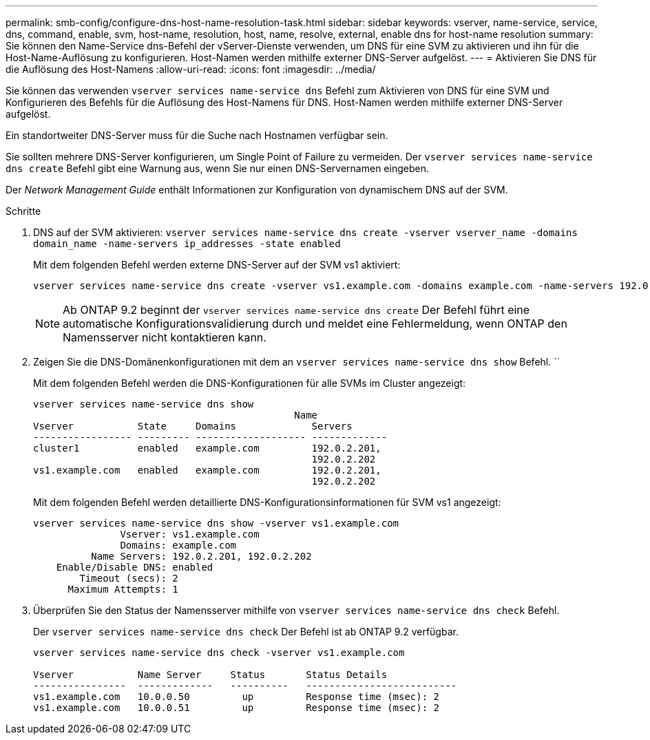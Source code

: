 ---
permalink: smb-config/configure-dns-host-name-resolution-task.html 
sidebar: sidebar 
keywords: vserver, name-service, service, dns, command, enable, svm, host-name, resolution, host, name, resolve, external, enable dns for host-name resolution 
summary: Sie können den Name-Service dns-Befehl der vServer-Dienste verwenden, um DNS für eine SVM zu aktivieren und ihn für die Host-Name-Auflösung zu konfigurieren. Host-Namen werden mithilfe externer DNS-Server aufgelöst. 
---
= Aktivieren Sie DNS für die Auflösung des Host-Namens
:allow-uri-read: 
:icons: font
:imagesdir: ../media/


[role="lead"]
Sie können das verwenden `vserver services name-service dns` Befehl zum Aktivieren von DNS für eine SVM und Konfigurieren des Befehls für die Auflösung des Host-Namens für DNS. Host-Namen werden mithilfe externer DNS-Server aufgelöst.

Ein standortweiter DNS-Server muss für die Suche nach Hostnamen verfügbar sein.

Sie sollten mehrere DNS-Server konfigurieren, um Single Point of Failure zu vermeiden. Der `vserver services name-service dns create` Befehl gibt eine Warnung aus, wenn Sie nur einen DNS-Servernamen eingeben.

Der _Network Management Guide_ enthält Informationen zur Konfiguration von dynamischem DNS auf der SVM.

.Schritte
. DNS auf der SVM aktivieren: `vserver services name-service dns create -vserver vserver_name -domains domain_name -name-servers ip_addresses -state enabled`
+
Mit dem folgenden Befehl werden externe DNS-Server auf der SVM vs1 aktiviert:

+
[listing]
----
vserver services name-service dns create -vserver vs1.example.com -domains example.com -name-servers 192.0.2.201,192.0.2.202 -state enabled
----
+
[NOTE]
====
Ab ONTAP 9.2 beginnt der `vserver services name-service dns create` Der Befehl führt eine automatische Konfigurationsvalidierung durch und meldet eine Fehlermeldung, wenn ONTAP den Namensserver nicht kontaktieren kann.

====
. Zeigen Sie die DNS-Domänenkonfigurationen mit dem an `vserver services name-service dns show` Befehl. ``
+
Mit dem folgenden Befehl werden die DNS-Konfigurationen für alle SVMs im Cluster angezeigt:

+
[listing]
----
vserver services name-service dns show
                                             Name
Vserver           State     Domains             Servers
----------------- --------- ------------------- -------------
cluster1          enabled   example.com         192.0.2.201,
                                                192.0.2.202
vs1.example.com   enabled   example.com         192.0.2.201,
                                                192.0.2.202
----
+
Mit dem folgenden Befehl werden detaillierte DNS-Konfigurationsinformationen für SVM vs1 angezeigt:

+
[listing]
----
vserver services name-service dns show -vserver vs1.example.com
               Vserver: vs1.example.com
               Domains: example.com
          Name Servers: 192.0.2.201, 192.0.2.202
    Enable/Disable DNS: enabled
        Timeout (secs): 2
      Maximum Attempts: 1
----
. Überprüfen Sie den Status der Namensserver mithilfe von `vserver services name-service dns check` Befehl.
+
Der `vserver services name-service dns check` Der Befehl ist ab ONTAP 9.2 verfügbar.

+
[listing]
----
vserver services name-service dns check -vserver vs1.example.com

Vserver           Name Server     Status       Status Details
----------------  -------------   ----------   --------------------------
vs1.example.com   10.0.0.50         up         Response time (msec): 2
vs1.example.com   10.0.0.51         up         Response time (msec): 2
----

